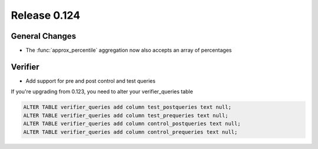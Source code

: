 =============
Release 0.124
=============

General Changes
---------------

* The :func:`approx_percentile` aggregation now also accepts an array of percentages

Verifier
--------

* Add support for pre and post control and test queries

If you're upgrading from 0.123, you need to alter your verifier_queries table

.. code-block:: sql

    ALTER TABLE verifier_queries add column test_postqueries text null;
    ALTER TABLE verifier_queries add column test_prequeries text null;
    ALTER TABLE verifier_queries add column control_postqueries text null;
    ALTER TABLE verifier_queries add column control_prequeries text null;